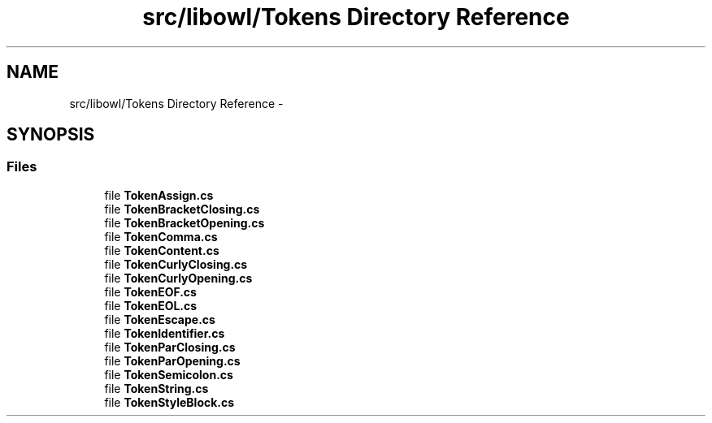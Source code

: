 .TH "src/libowl/Tokens Directory Reference" 3 "Thu Nov 27 2014" "libowl" \" -*- nroff -*-
.ad l
.nh
.SH NAME
src/libowl/Tokens Directory Reference \- 
.SH SYNOPSIS
.br
.PP
.SS "Files"

.in +1c
.ti -1c
.RI "file \fBTokenAssign\&.cs\fP"
.br
.ti -1c
.RI "file \fBTokenBracketClosing\&.cs\fP"
.br
.ti -1c
.RI "file \fBTokenBracketOpening\&.cs\fP"
.br
.ti -1c
.RI "file \fBTokenComma\&.cs\fP"
.br
.ti -1c
.RI "file \fBTokenContent\&.cs\fP"
.br
.ti -1c
.RI "file \fBTokenCurlyClosing\&.cs\fP"
.br
.ti -1c
.RI "file \fBTokenCurlyOpening\&.cs\fP"
.br
.ti -1c
.RI "file \fBTokenEOF\&.cs\fP"
.br
.ti -1c
.RI "file \fBTokenEOL\&.cs\fP"
.br
.ti -1c
.RI "file \fBTokenEscape\&.cs\fP"
.br
.ti -1c
.RI "file \fBTokenIdentifier\&.cs\fP"
.br
.ti -1c
.RI "file \fBTokenParClosing\&.cs\fP"
.br
.ti -1c
.RI "file \fBTokenParOpening\&.cs\fP"
.br
.ti -1c
.RI "file \fBTokenSemicolon\&.cs\fP"
.br
.ti -1c
.RI "file \fBTokenString\&.cs\fP"
.br
.ti -1c
.RI "file \fBTokenStyleBlock\&.cs\fP"
.br
.in -1c
